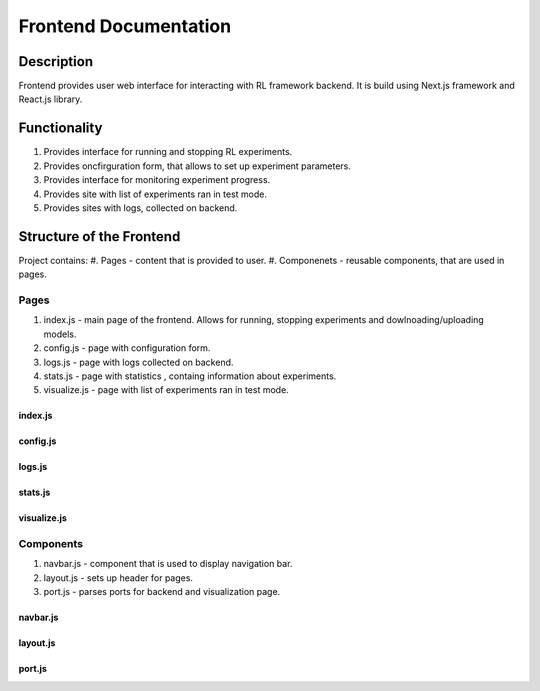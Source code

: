 Frontend Documentation
==============================================

=================
Description
=================

Frontend provides user web interface for interacting with RL framework backend.
It is build using Next.js framework and React.js library. 

=================
Functionality
=================

#. Provides interface for running and stopping RL experiments.
#. Provides oncfirguration form, that allows to set up experiment parameters.
#. Provides interface for monitoring experiment progress.
#. Provides site with list of experiments ran in test mode.
#. Provides sites with logs, collected on backend.

==================================
Structure of the Frontend
==================================

Project contains:
#. Pages - content that is provided to user.
#. Componenets - reusable components, that are used in pages.

-----------------
Pages
-----------------

#. index.js - main page of the frontend. Allows for running, stopping experiments and dowlnoading/uploading models.
#. config.js - page with configuration form.
#. logs.js - page with logs collected on backend.
#. stats.js - page with statistics , containg information about experiments.
#. visualize.js - page with list of experiments ran in test mode.

^^^^^^^
index.js
^^^^^^^

^^^^^^^
config.js
^^^^^^^

^^^^^^^
logs.js
^^^^^^^

^^^^^^^
stats.js
^^^^^^^

^^^^^^^^^^^
visualize.js
^^^^^^^^^^^

-----------------
Components
-----------------

#. navbar.js - component that is used to display navigation bar.
#. layout.js - sets up header for pages.
#. port.js - parses ports for backend and visualization page.

^^^^^^^^
navbar.js
^^^^^^^^

^^^^^^^^
layout.js
^^^^^^^^

^^^^^^^^
port.js
^^^^^^^^
